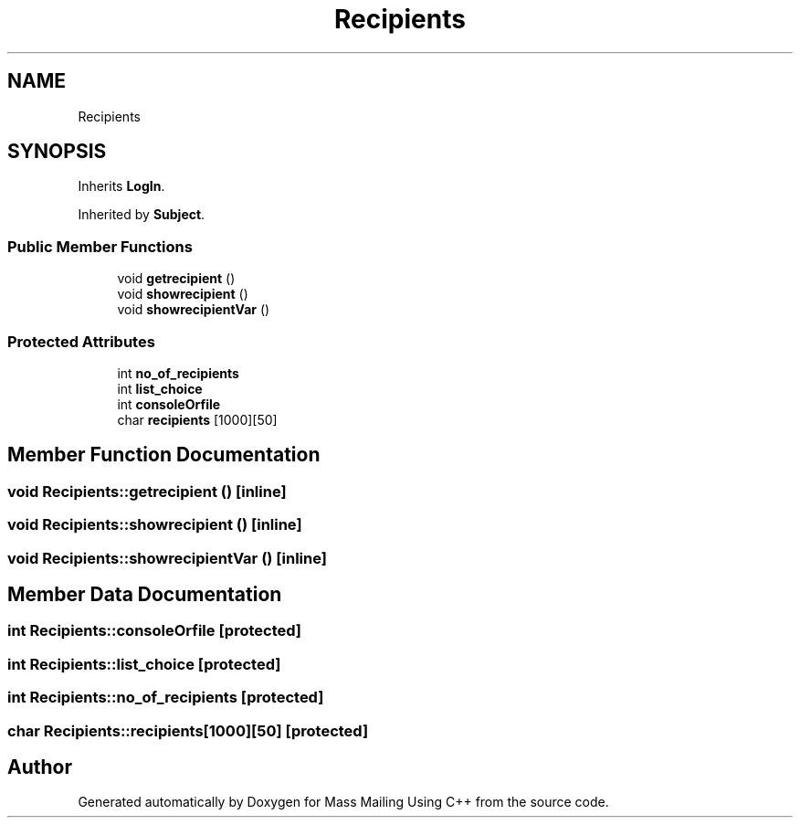 .TH "Recipients" 3 "Fri Dec 18 2020" "Mass Mailing Using C++" \" -*- nroff -*-
.ad l
.nh
.SH NAME
Recipients
.SH SYNOPSIS
.br
.PP
.PP
Inherits \fBLogIn\fP\&.
.PP
Inherited by \fBSubject\fP\&.
.SS "Public Member Functions"

.in +1c
.ti -1c
.RI "void \fBgetrecipient\fP ()"
.br
.ti -1c
.RI "void \fBshowrecipient\fP ()"
.br
.ti -1c
.RI "void \fBshowrecipientVar\fP ()"
.br
.in -1c
.SS "Protected Attributes"

.in +1c
.ti -1c
.RI "int \fBno_of_recipients\fP"
.br
.ti -1c
.RI "int \fBlist_choice\fP"
.br
.ti -1c
.RI "int \fBconsoleOrfile\fP"
.br
.ti -1c
.RI "char \fBrecipients\fP [1000][50]"
.br
.in -1c
.SH "Member Function Documentation"
.PP 
.SS "void Recipients::getrecipient ()\fC [inline]\fP"

.SS "void Recipients::showrecipient ()\fC [inline]\fP"

.SS "void Recipients::showrecipientVar ()\fC [inline]\fP"

.SH "Member Data Documentation"
.PP 
.SS "int Recipients::consoleOrfile\fC [protected]\fP"

.SS "int Recipients::list_choice\fC [protected]\fP"

.SS "int Recipients::no_of_recipients\fC [protected]\fP"

.SS "char Recipients::recipients[1000][50]\fC [protected]\fP"


.SH "Author"
.PP 
Generated automatically by Doxygen for Mass Mailing Using C++ from the source code\&.
